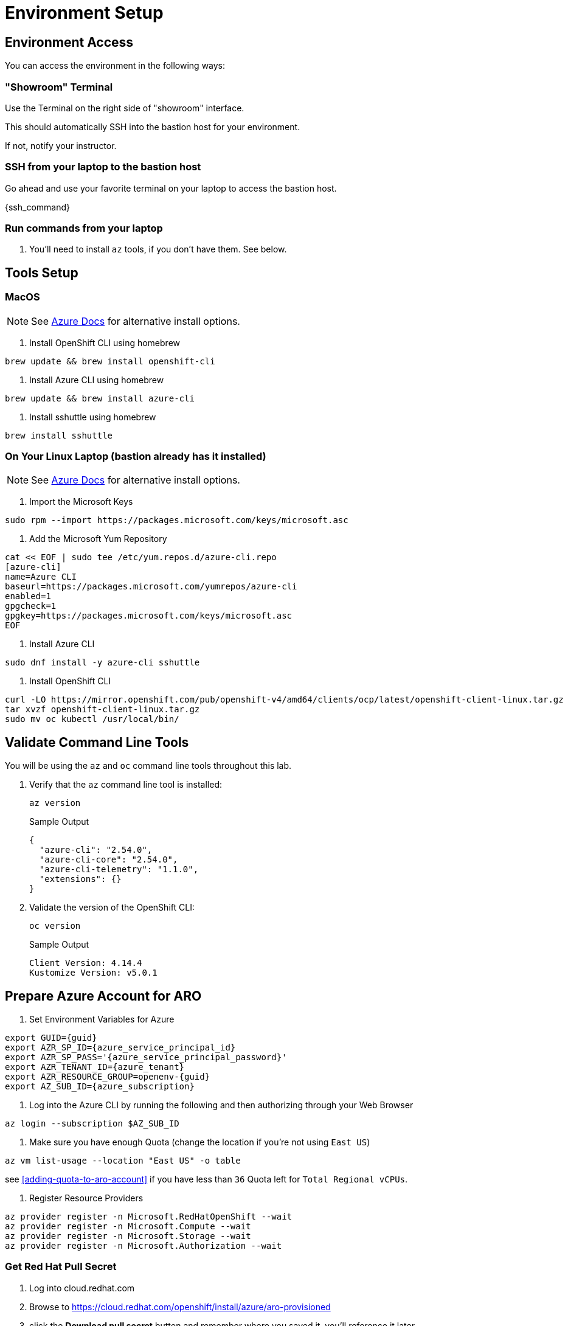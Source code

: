 = Environment Setup

== Environment Access

You can access the environment in the following ways:

=== "Showroom" Terminal

Use the Terminal on the right side of "showroom" interface.

This should automatically SSH into the bastion host for your environment.

If not, notify your instructor.

=== SSH from your laptop to the bastion host

Go ahead and use your favorite terminal on your laptop to access the bastion host.

{ssh_command}

=== Run commands from your laptop

. You'll need to install `az` tools, if you don't have them.  See below.

== Tools Setup

=== MacOS

NOTE: See https://docs.microsoft.com/en-us/cli/azure/install-azure-cli-macos[Azure Docs] for alternative install options.

. Install OpenShift CLI using homebrew

[source,bash,]
----
brew update && brew install openshift-cli
----

. Install Azure CLI using homebrew

[source,bash,]
----
brew update && brew install azure-cli
----

. Install sshuttle using homebrew

[source,bash,]
----
brew install sshuttle
----

=== On Your Linux Laptop (bastion already has it installed)

NOTE: See https://docs.microsoft.com/en-us/cli/azure/install-azure-cli-linux?pivots=dnf[Azure Docs] for alternative install options.

. Import the Microsoft Keys

[source,bash]
----
sudo rpm --import https://packages.microsoft.com/keys/microsoft.asc
----

. Add the Microsoft Yum Repository

[source,bash]
----
cat << EOF | sudo tee /etc/yum.repos.d/azure-cli.repo
[azure-cli]
name=Azure CLI
baseurl=https://packages.microsoft.com/yumrepos/azure-cli
enabled=1
gpgcheck=1
gpgkey=https://packages.microsoft.com/keys/microsoft.asc
EOF
----

. Install Azure CLI

[source,bash]
----
sudo dnf install -y azure-cli sshuttle
----

. Install OpenShift CLI

[source,bash]
----
curl -LO https://mirror.openshift.com/pub/openshift-v4/amd64/clients/ocp/latest/openshift-client-linux.tar.gz
tar xvzf openshift-client-linux.tar.gz
sudo mv oc kubectl /usr/local/bin/
----

== Validate Command Line Tools

You will be using the `az` and `oc` command line tools throughout this lab.

. Verify that the `az` command line tool is installed:
+
[source,sh,role=execute]
----
az version
----
+
.Sample Output
[source,texinfo]
----
{
  "azure-cli": "2.54.0",
  "azure-cli-core": "2.54.0",
  "azure-cli-telemetry": "1.1.0",
  "extensions": {}
}
----

. Validate the version of the OpenShift CLI:
+
[source,sh,role=execute]
----
oc version
----
+
.Sample Output
[source,texinfo]
----
Client Version: 4.14.4
Kustomize Version: v5.0.1
----

== Prepare Azure Account for ARO

. Set Environment Variables for Azure

[source,bash,subs="+macros,+attributes",role=execute]
----
export GUID={guid}
export AZR_SP_ID={azure_service_principal_id}
export AZR_SP_PASS='{azure_service_principal_password}'
export AZR_TENANT_ID={azure_tenant}
export AZR_RESOURCE_GROUP=openenv-{guid}
export AZ_SUB_ID={azure_subscription}
----

. Log into the Azure CLI by running the following and then authorizing through your Web Browser

[source,bash,role=execute]
----
az login --subscription $AZ_SUB_ID
----

. Make sure you have enough Quota (change the location if you're not using `East US`)

[source,bash,role=execute]
----
az vm list-usage --location "East US" -o table
----

see <<adding-quota-to-aro-account>> if you have less than `36` Quota left for `Total Regional vCPUs`.

. Register Resource Providers

[source,bash]
----
az provider register -n Microsoft.RedHatOpenShift --wait
az provider register -n Microsoft.Compute --wait
az provider register -n Microsoft.Storage --wait
az provider register -n Microsoft.Authorization --wait
----

=== Get Red Hat Pull Secret

. Log into cloud.redhat.com

. Browse to https://cloud.redhat.com/openshift/install/azure/aro-provisioned

. click the *Download pull secret* button and remember where you saved it, you'll reference it later.
